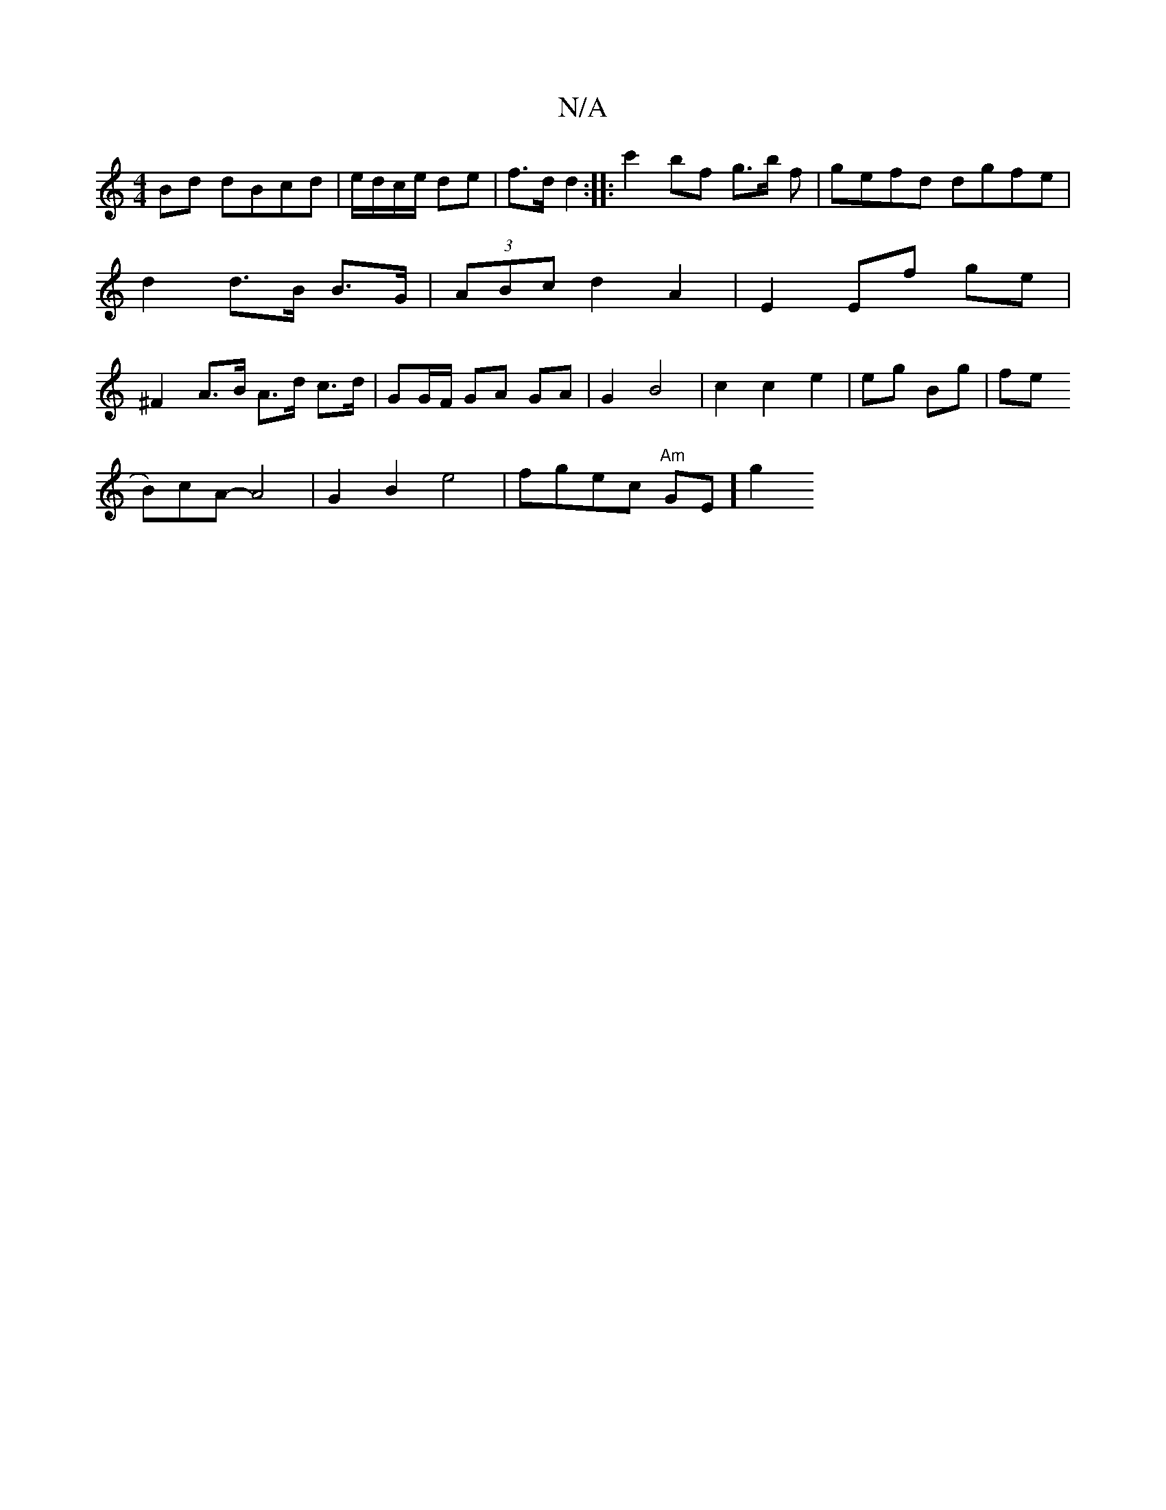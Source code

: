 X:1
T:N/A
M:4/4
R:N/A
K:Cmajor
 Bd dBcd|e/d/c/e/ de | f>d d2 :|
|: c'2bf g3/2b/2 f |gefd dgfe |
d2 d>B B>G | (3ABc
d2 A2 | E2 Ef ge | ^F2 A>B A>d c>d | GG/F/ GA GA | G2 B4| c2 c2 e2|
eg Bg|fe !Br)cA- A4 | G2 B2 e4| fgec "Am"GE] [g2